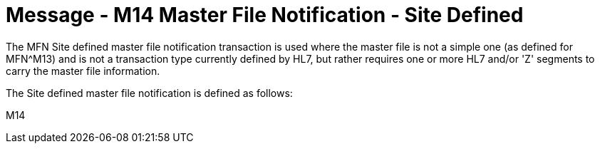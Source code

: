 = Message - M14 Master File Notification - Site Defined
:v291_section: "8.4.3"
:v2_section_name: "MFN/MFK - Master File Notification - Site Defined (Event M14) "
:generated: "Thu, 01 Aug 2024 15:25:17 -0600"

[v291_section="8.4"]
The MFN Site defined master file notification transaction is used where the master file is not a simple one (as defined for MFN^M13) and is not a transaction type currently defined by HL7, but rather requires one or more HL7 and/or 'Z' segments to carry the master file information.

The Site defined master file notification is defined as follows:

[tabset]
M14

